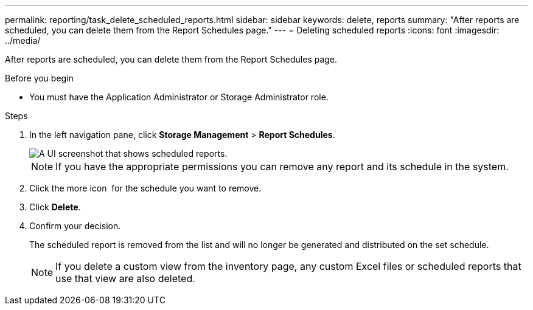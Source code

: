 ---
permalink: reporting/task_delete_scheduled_reports.html
sidebar: sidebar
keywords: delete, reports
summary: "After reports are scheduled, you can delete them from the Report Schedules page."
---
= Deleting scheduled reports
:icons: font
:imagesdir: ../media/

[.lead]
After reports are scheduled, you can delete them from the Report Schedules page.

.Before you begin

* You must have the Application Administrator or Storage Administrator role.

.Steps

. In the left navigation pane, click *Storage Management* > *Report Schedules*.
+
image::../media/scheduled_reports_2.gif[A UI screenshot that shows scheduled reports.]
+
[NOTE]
====
If you have the appropriate permissions you can remove any report and its schedule in the system.
====

. Click the more icon image:../media/more_icon.gif[""] for the schedule you want to remove.
. Click *Delete*.
. Confirm your decision.
+
The scheduled report is removed from the list and will no longer be generated and distributed on the set schedule.
+
[NOTE]
====
If you delete a custom view from the inventory page, any custom Excel files or scheduled reports that use that view are also deleted.
====
